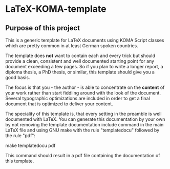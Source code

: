 
* LaTeX-KOMA-template

** Purpose of this project

This is a generic template for LaTeX documents using KOMA Script classes
which are pretty common in at least German spoken countries.

The template does *not* want to contain each and every trick but should
provide a clean, consistent and well documented starting point for any
document exceeding a few pages. So if you plan to write a longer report,
a diploma thesis, a PhD thesis, or similar, this template should give you
a good basis.

The focus is that you - the author - is able to concentrate on the *content*
of your work rather than start fiddling around with the look of the document.
Several typographic optimizations are included in order to get a final document
that is optimized to deliver your content.

The speciality of this template is, that every setting in the preamble is
well documented with LaTeX. You can generate this documentation by your own
by not removing the template documentation include command in the main LaTeX
file and using GNU make with the rule "templatedocu" followed by the rule "pdf":

        make templatedocu pdf

This command should result in a pdf file containing the documentation of this
template.

